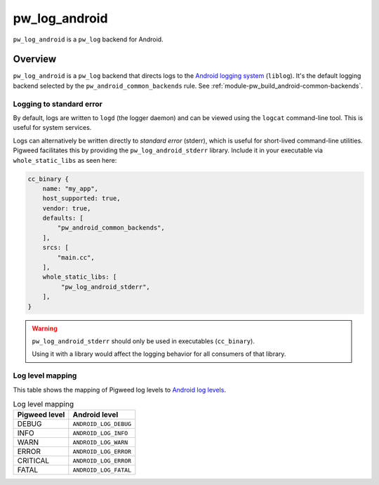 .. _module-pw_log_android:

==============
pw_log_android
==============
.. pigweed-module::
   :name: pw_log_android

``pw_log_android`` is a ``pw_log`` backend for Android.

--------
Overview
--------
``pw_log_android`` is a ``pw_log`` backend that directs logs to the `Android
logging system <https://developer.android.com/tools/logcat>`_ (``liblog``).
It's the default logging backend selected by the ``pw_android_common_backends``
rule. See :ref:`module-pw_build_android-common-backends`.

.. _module-pw_log_android-stderr:

Logging to standard error
=========================
By default, logs are written to ``logd`` (the logger daemon) and can be viewed
using the ``logcat`` command-line tool. This is useful for system services.

Logs can alternatively be written directly to *standard error* (stderr), which
is useful for short-lived command-line utilities. Pigweed facilitates this by
providing the ``pw_log_android_stderr`` library. Include it in your executable
via ``whole_static_libs`` as seen here:

.. code-block:: javascript

   cc_binary {
       name: "my_app",
       host_supported: true,
       vendor: true,
       defaults: [
           "pw_android_common_backends",
       ],
       srcs: [
           "main.cc",
       ],
       whole_static_libs: [
            "pw_log_android_stderr",
       ],
   }

.. warning::

   ``pw_log_android_stderr`` should only be used in executables
   (``cc_binary``).

   Using it with a library would affect the logging behavior for all consumers
   of that library.


Log level mapping
=================
This table shows the mapping of Pigweed log levels to
`Android log levels <https://developer.android.com/ndk/reference/group/logging>`_.

.. list-table:: Log level mapping
   :align: left
   :header-rows: 1

   * - Pigweed level
     - Android level
   * - DEBUG
     - ``ANDROID_LOG_DEBUG``
   * - INFO
     - ``ANDROID_LOG_INFO``
   * - WARN
     - ``ANDROID_LOG_WARN``
   * - ERROR
     - ``ANDROID_LOG_ERROR``
   * - CRITICAL
     - ``ANDROID_LOG_ERROR``
   * - FATAL
     - ``ANDROID_LOG_FATAL``
